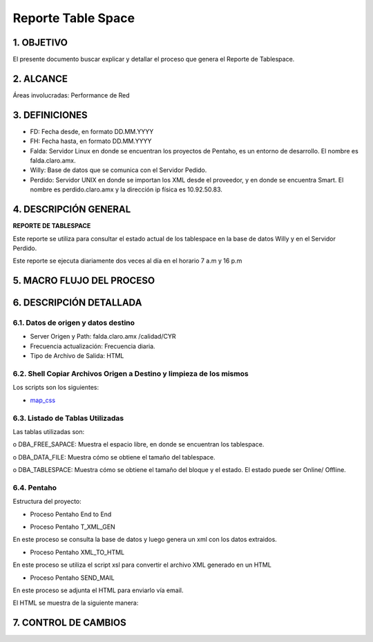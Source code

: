 
Reporte Table Space
===================

1.	OBJETIVO
------------

El presente documento buscar explicar y detallar el proceso que genera el Reporte de Tablespace.

2.	ALCANCE
-----------

Áreas involucradas: Performance de Red

3.	DEFINICIONES
----------------

•	FD: Fecha desde, en formato DD.MM.YYYY

•	FH: Fecha hasta, en formato DD.MM.YYYY

•	Falda: Servidor Linux en donde se encuentran los proyectos de Pentaho, es un entorno de desarrollo. El nombre es falda.claro.amx.

•	Willy: Base de datos que se comunica con el Servidor Pedido.

•	Perdido: Servidor UNIX en donde se importan los XML desde el proveedor, y en donde se encuentra Smart. El nombre es perdido.claro.amx y la dirección ip física es 10.92.50.83.

4.	DESCRIPCIÓN GENERAL
-----------------------

**REPORTE DE TABLESPACE**

Este reporte se utiliza para consultar el estado actual de los tablespace en la base de datos Willy y en el Servidor Perdido.

Este reporte se ejecuta diariamente dos veces al día  en el horario 7 a.m y 16 p.m 


5.	MACRO FLUJO DEL PROCESO
---------------------------


.. image:: ../_static/images/reportetablespace/pag4.png
  :align: center

6.	DESCRIPCIÓN DETALLADA
-------------------------

6.1. Datos de origen y datos destino 
************************************

•	Server Origen y Path: falda.claro.amx  /calidad/CYR

•	Frecuencia actualización: Frecuencia diaria.

•	Tipo de Archivo de Salida: HTML

6.2. Shell Copiar Archivos Origen a Destino y limpieza de los mismos
********************************************************************

Los scripts son los siguientes:

.. _map_css: ../_static/images/reportetablespace/map_css.xls

+	map_css_


6.3.	Listado de Tablas Utilizadas
************************************

Las tablas utilizadas son:  

o	DBA_FREE_SAPACE: Muestra el espacio  libre, en donde se encuentran los tablespace.

o	DBA_DATA_FILE: Muestra  cómo se obtiene el tamaño del tablespace.

o	DBA_TABLESPACE: Muestra cómo se obtiene el tamaño del bloque y el estado. El estado puede ser Online/ Offline.

6.4. Pentaho
************

Estructura del proyecto:

.. image:: ../_static/images/reportetablespace/pag4.2.png
  :align: center

•	Proceso Pentaho End to End

.. image:: ../_static/images/reportetablespace/pag5.png
  :align: center

•	Proceso Pentaho T_XML_GEN

En este proceso se consulta la base de datos y luego genera un xml con los datos extraidos.

.. image:: ../_static/images/reportetablespace/pag5.2.png
  :align: center

•	Proceso Pentaho XML_TO_HTML

En este proceso se utiliza el script xsl para convertir el archivo XML generado en un HTML

.. image:: ../_static/images/reportetablespace/pag5.3.png
  :align: center

•	Proceso Pentaho SEND_MAIL

En este proceso se adjunta el HTML para enviarlo vía email.

.. image:: ../_static/images/reportetablespace/pag6.png
  :align: center

El HTML se muestra de la siguiente manera:

.. image:: ../_static/images/reportetablespace/pag6.2.png
  :align: center


7. CONTROL DE CAMBIOS
---------------------

.. raw:: html 

   <style type="text/css">
    table {
       border:2px solid red;
       border-collapse:separate;
       }
    th, td {
       border:1px solid red;
       padding:10px;
       }
  </style>

  <table border="3">
  <tr>
    <th>Fecha</th>
    <th>Responsable</th>
    <th>Ticket Jira</th>
    <th>Detalle</th>
    <th>Repositorio</th>
  </tr>
  <tr>
    <td>  </td>
    <td>  </td>
    <td> </td>
    <td>  </td>
    <td> </td>
  </tr>

 </table>